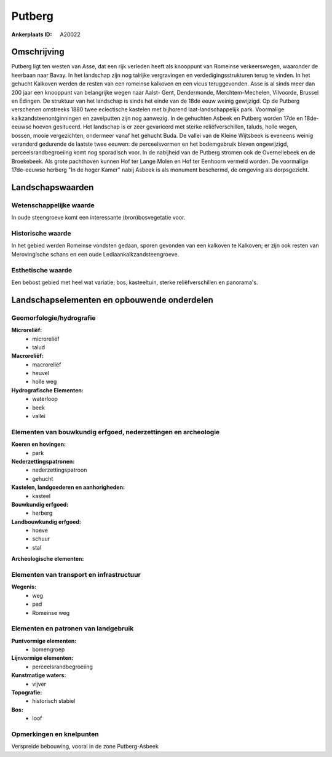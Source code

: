 Putberg
=======

:Ankerplaats ID: A20022




Omschrijving
------------

Putberg ligt ten westen van Asse, dat een rijk verleden heeft als
knooppunt van Romeinse verkeerswegen, waaronder de heerbaan naar Bavay.
In het landschap zijn nog talrijke vergravingen en
verdedigingsstrukturen terug te vinden. In het gehucht Kalkoven werden
de resten van een romeinse kalkoven en een vicus teruggevonden. Asse is
al sinds meer dan 200 jaar een knooppunt van belangrijke wegen naar
Aalst- Gent, Dendermonde, Merchtem-Mechelen, Vilvoorde, Brussel en
Edingen. De struktuur van het landschap is sinds het einde van de 18de
eeuw weinig gewijzigd. Op de Putberg verschenen omstreeks 1880 twee
eclectische kastelen met bijhorend laat-landschappelijk park. Voormalige
kalkzandsteenontginningen en zavelputten zijn nog aanwezig. In de
gehuchten Asbeek en Putberg worden 17de en 18de-eeuwse hoeven
gesitueerd. Het landschap is er zeer gevarieerd met sterke
reliëfverschillen, taluds, holle wegen, bossen, mooie vergezichten,
ondermeer vanaf het gehucht Buda. De vallei van de Kleine Wijtsbeek is
eveneens weinig veranderd gedurende de laatste twee eeuwen: de
perceelsvormen en het bodemgebruik bleven ongewijzigd,
perceelsrandbegroeiing komt nog sporadisch voor. In de nabijheid van de
Putberg stromen ook de Overnellebeek en de Broekebeek. Als grote
pachthoven kunnen Hof ter Lange Molen en Hof ter Eenhoorn vermeld
worden. De voormalige 17de-eeuwse herberg "In de hoger Kamer" nabij
Asbeek is als monument beschermd, de omgeving als dorpsgezicht.



Landschapswaarden
-----------------


Wetenschappelijke waarde
~~~~~~~~~~~~~~~~~~~~~~~~


In oude steengroeve komt een interessante (bron)bosvegetatie voor.

Historische waarde
~~~~~~~~~~~~~~~~~~


In het gebied werden Romeinse vondsten gedaan, sporen gevonden van
een kalkoven te Kalkoven; er zijn ook resten van Merovingische schans en
een oude Lediaankalkzandsteengroeve.

Esthetische waarde
~~~~~~~~~~~~~~~~~~

Een bebost gebied met heel wat variatie; bos,
kasteeltuin, sterke reliëfverschillen en panorama's.




Landschapselementen en opbouwende onderdelen
--------------------------------------------



Geomorfologie/hydrografie
~~~~~~~~~~~~~~~~~~~~~~~~~


**Microreliëf:**
 * microreliëf
 * talud


**Macroreliëf:**
 * macroreliëf
 * heuvel
 * holle weg

**Hydrografische Elementen:**
 * waterloop
 * beek
 * vallei



Elementen van bouwkundig erfgoed, nederzettingen en archeologie
~~~~~~~~~~~~~~~~~~~~~~~~~~~~~~~~~~~~~~~~~~~~~~~~~~~~~~~~~~~~~~~

**Koeren en hovingen:**
 * park


**Nederzettingspatronen:**
 * nederzettingspatroon
 * gehucht

**Kastelen, landgoederen en aanhorigheden:**
 * kasteel


**Bouwkundig erfgoed:**
 * herberg


**Landbouwkundig erfgoed:**
 * hoeve
 * schuur
 * stal


**Archeologische elementen:**
 

Elementen van transport en infrastructuur
~~~~~~~~~~~~~~~~~~~~~~~~~~~~~~~~~~~~~~~~~

**Wegenis:**
 * weg
 * pad
 * Romeinse weg



Elementen en patronen van landgebruik
~~~~~~~~~~~~~~~~~~~~~~~~~~~~~~~~~~~~~

**Puntvormige elementen:**
 * bomengroep
 

**Lijnvormige elementen:**
 * perceelsrandbegroeiing
 

**Kunstmatige waters:**
 * vijver


**Topografie:**
 * historisch stabiel


**Bos:**
 * loof



Opmerkingen en knelpunten
~~~~~~~~~~~~~~~~~~~~~~~~~


Verspreide bebouwing, vooral in de zone Putberg-Asbeek
